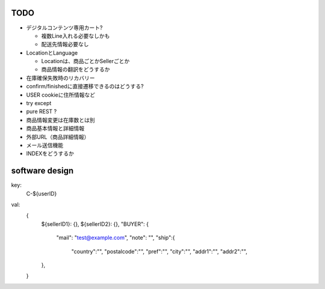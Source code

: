 TODO
------------------------

- デジタルコンテンツ専用カート?

  - 複数Line入れる必要なしかも
  - 配送先情報必要なし

- LocationとLanguage

  - Locationは、商品ごとかSellerごとか
  - 商品情報の翻訳をどうするか

- 在庫確保失敗時のリカバリー
- confirm/finishedに直接遷移できるのはどうする?
- USER cookieに住所情報など
- try except
- pure REST ?
- 商品情報変更は在庫数とは別
- 商品基本情報と詳細情報
- 外部URL（商品詳細情報）
- メール送信機能
- INDEXをどうするか

software design
------------------------

key:
  C-${userID}

val:
  {
    ${sellerID1}: {},
    ${sellerID2}: {},
    "BUYER": {
      "mail": "test@example.com",
      "note": "",
      "ship":{
        "country":"",
        "postalcode":"",
        "pref":"",
        "city":"",
        "addr1":"",
        "addr2":"",
    },
  }



